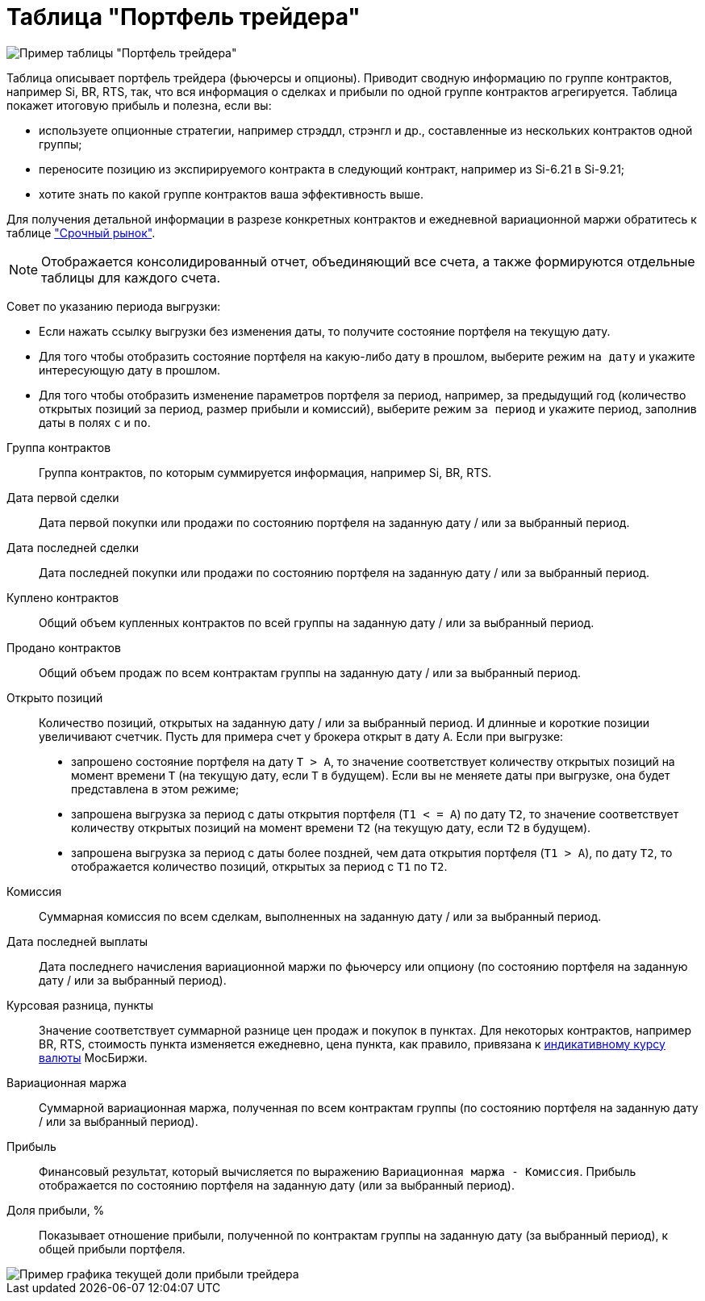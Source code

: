 = Таблица "Портфель трейдера"
:imagesdir: https://user-images.githubusercontent.com/11336712

image::119887746-30f1df00-bf3d-11eb-9c52-713093ae4d72.png[Пример таблицы "Портфель трейдера"]

Таблица описывает портфель трейдера (фьючерсы и опционы). Приводит сводную информацию по группе контрактов,
например Si, BR, RTS, так, что вся информация о сделках и прибыли по одной группе контрактов агрегируется.
Таблица покажет итоговую прибыль и полезна, если вы:

- используете опционные стратегии, например стрэддл, стрэнгл и др., составленные из нескольких контрактов одной группы;
- переносите позицию из экспирируемого контракта в следующий контракт, например из Si-6.21 в Si-9.21;
- хотите знать по какой группе контрактов ваша эффективность выше.

Для получения детальной информации в разрезе конкретных контрактов и ежедневной вариационной маржи обратитесь к таблице
<<derivatives-market-profit.adoc#,"Срочный рынок">>.

NOTE: Отображается консолидированный отчет, объединяющий все счета, а также формируются отдельные таблицы для каждого счета.

Совет по указанию периода выгрузки:

- Если нажать ссылку выгрузки без изменения даты, то получите состояние портфеля на текущую дату.
- Для того чтобы отобразить состояние портфеля на какую-либо дату в прошлом, выберите режим `на дату` и укажите
интересующую дату в прошлом.
- Для того чтобы отобразить изменение параметров портфеля за период, например, за предыдущий год
(количество открытых позиций за период, размер прибыли и комиссий), выберите режим `за период` и укажите
период, заполнив даты в полях `c` и `по`.

[#contract-group]
Группа контрактов::
    Группа контрактов, по которым суммируется информация, например Si, BR, RTS.

[#first-transaction-date]
Дата первой сделки::
    Дата первой покупки или продажи по состоянию портфеля на заданную дату / или за выбранный период.

[#last-transaction-date]
Дата последней сделки::
    Дата последней покупки или продажи по состоянию портфеля на заданную дату / или за выбранный период.

[#buy-count]
Куплено контрактов::
    Общий объем купленных контрактов по всей группы на заданную дату / или за выбранный период.

[#cell-count]
Продано контрактов::
    Общий объем продаж по всем контрактам группы на заданную дату / или за выбранный период.

[#count]
Открыто позиций::
    Количество позиций, открытых на заданную дату / или за выбранный период. И длинные и короткие позиции увеличивают счетчик.
Пусть для примера счет у брокера открыт в дату `А`. Если при выгрузке:
- запрошено состояние портфеля на дату `T > A`, то значение соответствует количеству открытых позиций на момент
времени `T` (на текущую дату, если `T` в будущем). Если вы не меняете даты при выгрузке, она будет представлена
в этом режиме;
- запрошена выгрузка за период с даты открытия портфеля (`T1 < = A`) по дату `T2`, то значение соответствует количеству
открытых позиций на момент времени `T2` (на текущую дату, если `T2` в будущем).
- запрошена выгрузка за период с даты более поздней, чем дата открытия портфеля (`T1 > A`), по дату `T2`, то отображается
количество позиций, открытых за период с `T1` по `T2`.

[#commission]
Комиссия::
    Суммарная комиссия по всем сделкам, выполненных на заданную дату / или за выбранный период.

[#last-event-date]
Дата последней выплаты::
    Дата последнего начисления вариационной маржи по фьючерсу или опциону (по состоянию портфеля на заданную дату /
или за выбранный период).

[#gross-profit-pnt]
Курсовая разница, пункты::
    Значение соответствует суммарной разнице цен продаж и покупок в пунктах. Для некоторых контрактов, например BR, RTS,
стоимость пункта изменяется ежедневно, цена пункта, как правило, привязана к
https://www.moex.com/ru/derivatives/currency-rate.aspx[индикативному курсу валюты] МосБиржи.

[#gross-profit]
Вариационная маржа::
    Суммарной вариационная маржа, полученная по всем контрактам группы (по состоянию портфеля на заданную дату /
или за выбранный период).

[#profit]
Прибыль::
    Финансовый результат, который вычисляется по выражению `Вариационная маржа - Комиссия`. Прибыль отображается
по состоянию портфеля на заданную дату (или за выбранный период).

[#profit-proportion]
Доля прибыли, %::
    Показывает отношение прибыли, полученной по контрактам группы на заданную дату (за выбранный период),
к общей прибыли портфеля.

image::120565530-fb099a80-c415-11eb-82bb-8288ed9b7806.png[Пример графика текущей доли прибыли трейдера]
